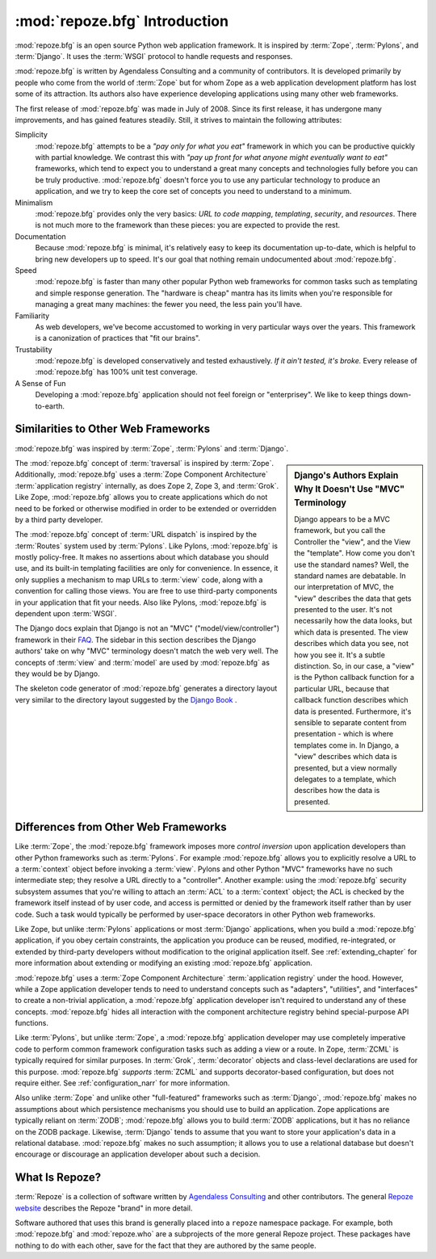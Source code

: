 :mod:`repoze.bfg` Introduction
==============================

:mod:`repoze.bfg` is an open source Python web application framework.
It is inspired by :term:`Zope`, :term:`Pylons`, and :term:`Django`.
It uses the :term:`WSGI` protocol to handle requests and responses.

:mod:`repoze.bfg` is written by Agendaless Consulting and a community
of contributors.  It is developed primarily by people who come from
the world of :term:`Zope` but for whom Zope as a web application
development platform has lost some of its attraction.  Its authors
also have experience developing applications using many other web
frameworks.

The first release of :mod:`repoze.bfg` was made in July of 2008.
Since its first release, it has undergone many improvements, and has
gained features steadily.  Still, it strives to maintain the following
attributes:

Simplicity
  :mod:`repoze.bfg` attempts to be a *"pay only for what you eat"*
  framework in which you can be productive quickly with partial
  knowledge.  We contrast this with *"pay up front for what anyone
  might eventually want to eat"* frameworks, which tend to expect you
  to understand a great many concepts and technologies fully before
  you can be truly productive.  :mod:`repoze.bfg` doesn't force you to
  use any particular technology to produce an application, and we try
  to keep the core set of concepts you need to understand to a
  minimum.

Minimalism
  :mod:`repoze.bfg` provides only the very basics: *URL to code
  mapping*, *templating*, *security*, and *resources*.  There is not
  much more to the framework than these pieces: you are expected to
  provide the rest.

Documentation
  Because :mod:`repoze.bfg` is minimal, it's relatively easy to keep
  its documentation up-to-date, which is helpful to bring new
  developers up to speed.  It's our goal that nothing remain
  undocumented about :mod:`repoze.bfg`.

Speed
  :mod:`repoze.bfg` is faster than many other popular Python web
  frameworks for common tasks such as templating and simple response
  generation.  The "hardware is cheap" mantra has its limits when
  you're responsible for managing a great many machines: the fewer you
  need, the less pain you'll have.

Familiarity
  As web developers, we've become accustomed to working in very
  particular ways over the years.  This framework is a canonization of
  practices that "fit our brains".

Trustability
  :mod:`repoze.bfg` is developed conservatively and tested
  exhaustively.  *If it ain't tested, it's broke.* Every release of
  :mod:`repoze.bfg` has 100% unit test converage.

A Sense of Fun
  Developing a :mod:`repoze.bfg` application should not feel foreign
  or "enterprisey".  We like to keep things down-to-earth.

.. index::
   single: similarities to other frameworks

Similarities to Other Web Frameworks
------------------------------------

:mod:`repoze.bfg` was inspired by :term:`Zope`, :term:`Pylons` and
:term:`Django`.

.. sidebar:: Django's Authors Explain Why It Doesn't Use "MVC" Terminology

   Django appears to be a MVC framework, but you call the Controller
   the "view", and the View the "template". How come you don't use the
   standard names?  Well, the standard names are debatable.  In our
   interpretation of MVC, the "view" describes the data that gets
   presented to the user. It's not necessarily how the data looks, but
   which data is presented. The view describes which data you see, not
   how you see it. It's a subtle distinction.  So, in our case, a
   "view" is the Python callback function for a particular URL,
   because that callback function describes which data is presented.
   Furthermore, it's sensible to separate content from presentation -
   which is where templates come in. In Django, a "view" describes
   which data is presented, but a view normally delegates to a
   template, which describes how the data is presented.

The :mod:`repoze.bfg` concept of :term:`traversal` is inspired by
:term:`Zope`.  Additionally, :mod:`repoze.bfg` uses a :term:`Zope
Component Architecture` :term:`application registry` internally, as
does Zope 2, Zope 3, and :term:`Grok`.  Like Zope, :mod:`repoze.bfg`
allows you to create applications which do not need to be forked or
otherwise modified in order to be extended or overridden by a third
party developer.

The :mod:`repoze.bfg` concept of :term:`URL dispatch` is inspired by
the :term:`Routes` system used by :term:`Pylons`.  Like Pylons,
:mod:`repoze.bfg` is mostly policy-free.  It makes no assertions about
which database you should use, and its built-in templating facilities
are only for convenience.  In essence, it only supplies a mechanism to
map URLs to :term:`view` code, along with a convention for calling
those views.  You are free to use third-party components in your
application that fit your needs.  Also like Pylons, :mod:`repoze.bfg`
is dependent upon :term:`WSGI`.

The Django docs explain that Django is not an "MVC"
("model/view/controller") framework in their `FAQ
<http://www.djangoproject.com/documentation/faq/>`_.  The sidebar in
this section describes the Django authors' take on why "MVC"
terminology doesn't match the web very well.  The concepts of
:term:`view` and :term:`model` are used by :mod:`repoze.bfg` as they
would be by Django.

The skeleton code generator of :mod:`repoze.bfg` generates a directory
layout very similar to the directory layout suggested by the `Django
Book <http://www.djangobook.com/>`_ .  

.. index::
   single: differences from other frameworks

Differences from Other Web Frameworks
-------------------------------------

Like :term:`Zope`, the :mod:`repoze.bfg` framework imposes more
*control inversion* upon application developers than other Python
frameworks such as :term:`Pylons`.  For example :mod:`repoze.bfg`
allows you to explicitly resolve a URL to a :term:`context` object
before invoking a :term:`view`.  Pylons and other Python "MVC"
frameworks have no such intermediate step; they resolve a URL directly
to a "controller".  Another example: using the :mod:`repoze.bfg`
security subsystem assumes that you're willing to attach an
:term:`ACL` to a :term:`context` object; the ACL is checked by the
framework itself instead of by user code, and access is permitted or
denied by the framework itself rather than by user code.  Such a task
would typically be performed by user-space decorators in other Python
web frameworks.

Like Zope, but unlike :term:`Pylons` applications or most
:term:`Django` applications, when you build a :mod:`repoze.bfg`
application, if you obey certain constraints, the application you
produce can be reused, modified, re-integrated, or extended by
third-party developers without modification to the original
application itself.  See :ref:`extending_chapter` for more information
about extending or modifying an existing :mod:`repoze.bfg`
application.

:mod:`repoze.bfg` uses a :term:`Zope Component Architecture`
:term:`application registry` under the hood.  However, while a Zope
application developer tends to need to understand concepts such as
"adapters", "utilities", and "interfaces" to create a non-trivial
application, a :mod:`repoze.bfg` application developer isn't required
to understand any of these concepts.  :mod:`repoze.bfg` hides all
interaction with the component architecture registry behind
special-purpose API functions.

Like :term:`Pylons`, but unlike :term:`Zope`, a :mod:`repoze.bfg`
application developer may use completely imperative code to perform
common framework configuration tasks such as adding a view or a route.
In Zope, :term:`ZCML` is typically required for similar purposes.  In
:term:`Grok`, :term:`decorator` objects and class-level declarations
are used for this purpose.  :mod:`repoze.bfg` *supports* :term:`ZCML`
and supports decorator-based configuration, but does not require
either. See :ref:`configuration_narr` for more information.

Also unlike :term:`Zope` and unlike other "full-featured" frameworks
such as :term:`Django`, :mod:`repoze.bfg` makes no assumptions about
which persistence mechanisms you should use to build an application.
Zope applications are typically reliant on :term:`ZODB`;
:mod:`repoze.bfg` allows you to build :term:`ZODB` applications, but
it has no reliance on the ZODB package.  Likewise, :term:`Django`
tends to assume that you want to store your application's data in a
relational database.  :mod:`repoze.bfg` makes no such assumption; it
allows you to use a relational database but doesn't encourage or
discourage an application developer about such a decision.

What Is Repoze?
---------------

:term:`Repoze` is a collection of software written by `Agendaless
Consulting <http://agendaless.com>`_ and other contributors.  The
general `Repoze website <http://repoze.org>`_ describes the Repoze
"brand" in more detail.

Software authored that uses this brand is generally placed into a
``repoze`` namespace package.  For example, both :mod:`repoze.bfg` and
:mod:`repoze.who` are a subprojects of the more general Repoze
project.  These packages have nothing to do with each other, save for
the fact that they are authored by the same people.
